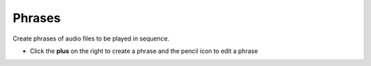 ##########
Phrases
##########

Create phrases of audio files to be played in sequence. 


.. image:: ../_static/images/fusionpbx_phrases.jpg
        :scale: 85%



*  Click the **plus** on the right to create a phrase and the pencil icon to edit a phrase

